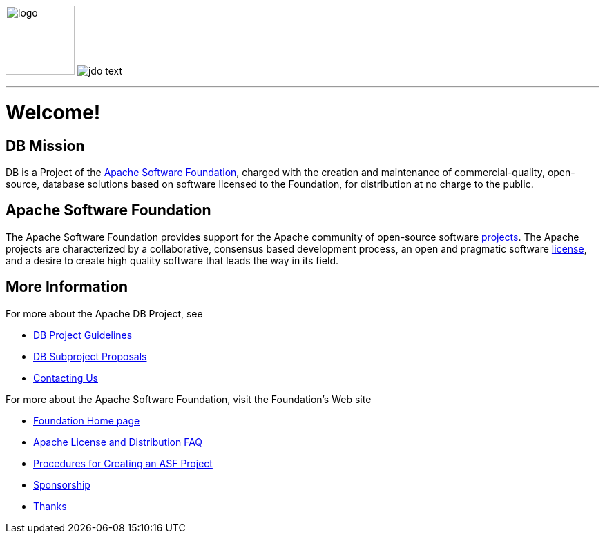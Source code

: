 :_basedir: 
:_imagesdir: images/
:notoc:
:notitle:
:grid: cols

[[index]]
image:images/JDOx150.png[logo,100,100,float="left"]
image:images/jdo_text.png[float="right"]

'''''

= Welcome!

== DB Missionanchor:DB_Mission[]

DB is a Project of the
xref:Apache_software_foundation[Apache Software Foundation], charged with the
creation and maintenance of commercial-quality, open-source, database solutions
based on software licensed to the Foundation, for distribution at no charge to
the public.


anchor:aApache_Software_Foundation[]

== Apache Software Foundationanchor:aApache_Software_Foundation[]

The Apache Software Foundation provides support for the Apache community of
open-source software http://www.apache.org/foundation/projects.html[projects].
The Apache projects are characterized by a collaborative, consensus based
development process, an open and pragmatic software
http://www.apache.org/foundation/license-FAQ.html[license], and a desire to create high quality software that leads the way in its field.

== More Informationanchor:More_Information[]

For more about the Apache DB Project, see

   * link:guidelines.html[DB Project Guidelines]
   * link:newproject.html[DB Subproject Proposals]
   * link:contact.html[Contacting Us]

For more about the Apache Software Foundation, visit the Foundation's Web site

   * http://www.apache.org/[Foundation Home page]
   * http://www.apache.org/foundation/licence-FAQ.html[Apache License and Distribution FAQ]
   * http://www.apache.org/dev/project-creation.html[Procedures for Creating an ASF Project]
   * http://www.apache.org/foundation/sponsorship.html[Sponsorship]
   * http://www.apache.org/foundation/thanks.html[Thanks]

